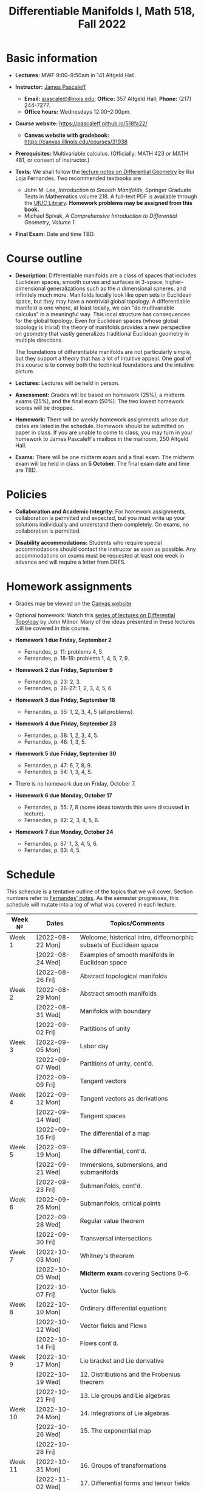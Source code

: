 #+TITLE: Differentiable Manifolds I, Math 518, Fall 2022
  
* Basic information

  - *Lectures:* MWF 9:00--9:50am in 141 Altgeld Hall.

  - *Instructor:* [[http://pascaleff.com][James Pascaleff]]
    + *Email:* [[mailto:jpascale@illinois.edu][jpascale@illinois.edu]]; *Office:* 357 Altgeld Hall; *Phone:* (217) 244-7277.
    + *Office hours:* Wednesdays 12:00--2:00pm.

  - *Course website:* https://pascaleff.github.io/518fa22/
    + *Canvas website with gradebook:* https://canvas.illinois.edu/courses/31938

  - *Prerequisites:* Multivariable calculus. (Officially: MATH 423 or MATH 481, or consent of instructor.)

  - *Texts:* We shall follow the [[https://faculty.math.illinois.edu/~ruiloja/Meus-papers/HTML/notesDG.pdf][lecture notes on Differential Geometry]] by Rui Loja Fernandes. Two recommended textbooks are
    + John M. Lee, /Introduction to Smooth Manifolds/, Springer Graduate Texts in Mathematics volume 218.
      A full-text PDF is available through the [[https://www.library.illinois.edu/][UIUC Library]].
      *Homework problems may be assigned from this book.*
    + Michael Spivak, /A Comprehensive Introduction to Differential Geometry, Volume 1/.
    
  - *Final Exam:* Date and time TBD.

* Course outline

  - *Description:* Differentiable manifolds are a class of spaces that
    includes Euclidean spaces, smooth curves and surfaces in 3-space,
    higher-dimensional generalizations such as the $n$ dimensional
    spheres, and infinitely much more. Manifolds locally look like open
    sets in Euclidean space, but they may have a nontrivial global
    topology. A differentiable manifold is one where, at least locally,
    we can "do multivariable calculus" in a meaningful way. This local
    structure has consequences for the global topology. Even for
    Euclidean spaces (whose global topology is trivial) the theory of
    manifolds provides a new perspective on geometry that vastly
    generalizes traditional Euclidean geometry in multiple directions.

    The foundations of differentiable manifolds are not particularly
    simple, but they support a theory that has a lot of intuitive
    appeal. One goal of this course is to convey both the technical
    foundations and the intuitive picture.

  - *Lectures:* Lectures will be held in person.

  - *Assessment:* Grades will be based on homework (25%), a midterm
    exams (25%), and the final exam (50%). The two lowest homework
    scores will be dropped.

  - *Homework:* There will be weekly homework assignments whose due
    dates are listed in the schedule. Homework should be submitted on
    paper in class. If you are unable to come to class, you may turn
    in your homework to James Pascaleff's mailbox in the mailroom, 250
    Altgeld Hall.

  - *Exams:* There will be one midterm exam and a final exam. The
    midterm exam will be held in class on *5 October*. The final exam date and
    time are TBD.

* Policies

  - *Collaboration and Academic Integrity:* For homework assignments,
    collaboration is permitted and expected, but you must write up
    your solutions individually and understand them completely. On
    exams, no collaboration is permitted.

  - *Disability accommodations:* Students who require special
    accommodations should contact the instructor as soon as
    possible. Any accommodations on exams must be requested at least
    one week in advance and will require a letter from DRES.

* Homework assignments
  - Grades may be viewed on the [[https://canvas.illinois.edu/courses/31938][Canvas website]].

  - Optional homework: Watch this [[http://www.math.stonybrook.edu/Videos/IMS/Differential_Topology/][series of lectures on Differential
    Topology]] by John Milnor. Many of the ideas presented in these
    lectures will be covered in this course.

  - *Homework 1 due Friday, September 2*
    + Fernandes, p. 11: problems 4, 5.
    + Fernandes, p. 18-19: problems 1, 4, 5, 7, 9.

  - *Homework 2 due Friday, September 9*
    + Fernandes, p. 23: 2, 3.
    + Fernandes, p. 26-27: 1, 2, 3, 4, 5, 6.

  - *Homework 3 due Friday, September 16*
    + Fernandes, p. 35: 1, 2, 3, 4, 5 (all problems).

  - *Homework 4 due Friday, September 23*
    + Fernandes, p. 38: 1, 2, 3, 4, 5.
    + Fernandes, p. 46: 1, 3, 5. 

  - *Homework 5 due Friday, September 30*
    + Fernandes, p. 47: 6, 7, 8, 9.
    + Fernandes, p. 54: 1, 3, 4, 5.

  - There is no homework due on Friday, October 7.

  - *Homework 6 due Monday, October 17*
    + Fernandes, p. 55: 7, 8 (some ideas towards this were discussed in lecture).
    + Fernandes, p. 82: 2, 3, 4, 5, 6.

  - *Homework 7 due Monday, October 24*
    + Fernandes, p. 87: 1, 3, 4, 5, 6.
    + Fernandes, p. 63: 4, 5. 

* Schedule
  This schedule is a tentative outline of the topics that we will cover. 
  Section numbers refer to [[https://faculty.math.illinois.edu/~ruiloja/Meus-papers/HTML/notesDG.pdf][Fernandes' notes]].
  As the semester progresses, this schedule will mutate into a log of what was covered in each lecture.

  | Week №  | Dates            | Topics/Comments                                                     |
  |---------+------------------+---------------------------------------------------------------------|
  | Week 1  | [2022-08-22 Mon] | Welcome, historical intro, diffeomorphic subsets of Euclidean space |
  |         | [2022-08-24 Wed] | Examples of smooth manifolds in Euclidean space                     |
  |         | [2022-08-26 Fri] | Abstract topological manifolds                                      |
  |---------+------------------+---------------------------------------------------------------------|
  | Week 2  | [2022-08-29 Mon] | Abstract smooth manifolds                                           |
  |         | [2022-08-31 Wed] | Manifolds with boundary                                             |
  |         | [2022-09-02 Fri] | Partitions of unity                                                 |
  |---------+------------------+---------------------------------------------------------------------|
  | Week 3  | [2022-09-05 Mon] | Labor day                                                           |
  |         | [2022-09-07 Wed] | Partitions of unity, cont'd.                                        |
  |         | [2022-09-09 Fri] | Tangent vectors                                                     |
  |---------+------------------+---------------------------------------------------------------------|
  | Week 4  | [2022-09-12 Mon] | Tangent vectors as derivations                                      |
  |         | [2022-09-14 Wed] | Tangent spaces                                                      |
  |         | [2022-09-16 Fri] | The differential of a map                                           |
  |---------+------------------+---------------------------------------------------------------------|
  | Week 5  | [2022-09-19 Mon] | The differential, cont'd.                                           |
  |         | [2022-09-21 Wed] | Immersions, submersions, and submanifolds                           |
  |         | [2022-09-23 Fri] | Submanifolds, cont'd.                                               |
  |---------+------------------+---------------------------------------------------------------------|
  | Week 6  | [2022-09-26 Mon] | Submanifolds; critical points                                       |
  |         | [2022-09-28 Wed] | Regular value theorem                                               |
  |         | [2022-09-30 Fri] | Transversal intersections                                           |
  |---------+------------------+---------------------------------------------------------------------|
  | Week 7  | [2022-10-03 Mon] | Whitney's theorem                                                   |
  |         | [2022-10-05 Wed] | *Midterm exam* covering Sections 0--6.                              |
  |         | [2022-10-07 Fri] | Vector fields                                                       |
  |---------+------------------+---------------------------------------------------------------------|
  | Week 8  | [2022-10-10 Mon] | Ordinary differential equations                                     |
  |         | [2022-10-12 Wed] | Vector fields and Flows                                             |
  |         | [2022-10-14 Fri] | Flows cont'd.                                                       |
  |---------+------------------+---------------------------------------------------------------------|
  | Week 9  | [2022-10-17 Mon] | Lie bracket and Lie derivative                                      |
  |         | [2022-10-19 Wed] | 12. Distributions and the Frobenius theorem                         |
  |         | [2022-10-21 Fri] | 13. Lie groups and Lie algebras                                     |
  |---------+------------------+---------------------------------------------------------------------|
  | Week 10 | [2022-10-24 Mon] | 14. Integrations of Lie algebras                                    |
  |         | [2022-10-26 Wed] | 15. The exponential map                                             |
  |         | [2022-10-28 Fri] |                                                                     |
  |---------+------------------+---------------------------------------------------------------------|
  | Week 11 | [2022-10-31 Mon] | 16. Groups of transformations                                       |
  |         | [2022-11-02 Wed] | 17. Differential forms and tensor fields                            |
  |         | [2022-11-04 Fri] |                                                                     |
  |---------+------------------+---------------------------------------------------------------------|
  | Week 12 | [2022-11-07 Mon] | 18. Differential and Cartan calculus                                |
  |         | [2022-11-09 Wed] | 19. Integration on manifolds                                        |
  |         | [2022-11-11 Fri] |                                                                     |
  |---------+------------------+---------------------------------------------------------------------|
  | Week 13 | [2022-11-14 Mon] | 20. de Rham cohomology                                              |
  |         | [2022-11-16 Wed] | 21. The de Rham theorem                                             |
  |         | [2022-11-18 Fri] |                                                                     |
  |---------+------------------+---------------------------------------------------------------------|
  | Week 14 | [2022-11-21 Mon] | Fall break                                                          |
  |         | [2022-11-23 Wed] | Fall break                                                          |
  |         | [2022-11-25 Fri] | Fall break                                                          |
  |---------+------------------+---------------------------------------------------------------------|
  | Week 15 | [2022-11-28 Mon] | 22. Homotopy invariance and Mayer-Vietoris sequence                 |
  |         | [2022-11-30 Wed] | 23. Computations in cohomology                                      |
  |         | [2022-12-02 Fri] |                                                                     |
  |---------+------------------+---------------------------------------------------------------------|
  | Week 16 | [2022-12-05 Mon] | 24. The degree and the index                                        |
  |         | [2022-12-07 Wed] |                                                                     |
  |         | [2022-12-08 Thu] | Reading day                                                         |
  |         | [2022-12-09 Fri] | First day of finals                                                 |
  |---------+------------------+---------------------------------------------------------------------|
  | Week 17 | [2022-12-16 Fri] | Last day of finals                                                  |

